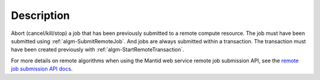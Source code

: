 .. algorithm::

.. summary::

.. alias::

.. properties::

Description
-----------

Abort (cancel/kill/stop) a job that has been previously submitted to a
remote compute resource. The job must have been submitted using
:ref:`algm-SubmitRemoteJob`. And jobs are always submitted within a
transaction. The transaction must have been created previously with
:ref:`algm-StartRemoteTransaction`.

For more details on remote algorithms when using the Mantid web
service remote job submission API, see the `remote job submission API
docs <http://www.mantidproject.org/Remote_Job_Submission_API>`_.

.. categories::
